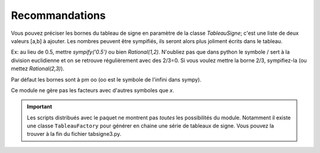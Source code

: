 Recommandations
---------------

Vous pouvez préciser les bornes du tableau de signe en paramètre de la classe
*TableauSigne*; c'est une liste de deux valeurs [a,b] à ajouter. Les nombres
peuvent être sympifiés, ils seront alors plus joliment écrits dans le tableau.

Ex: au lieu de 0.5, mettre *sympify('0.5')* ou bien *Rational(1,2)*. N'oubliez
pas que dans python le symbole / sert à la division euclidienne et on se
retrouve régulièrement avec des 2/3=0. Si vous voulez mettre la borne 2/3,
sympifiez-la (ou mettez *Rational(2,3)*).

Par défaut les bornes sont à pm oo (oo est le symbole de l'infini dans sympy).

Ce module ne gère pas les facteurs avec d'autres symboles que *x*.

.. important:: 
   Les scripts distribués avec le paquet ne montrent pas *toutes* les possibilités
   du module. Notamment il existe une classe ``TableauFactory`` pour générer en
   chaine une série de tableaux de signe. Vous pouvez la trouver à la fin du
   fichier tabsigne3.py.
